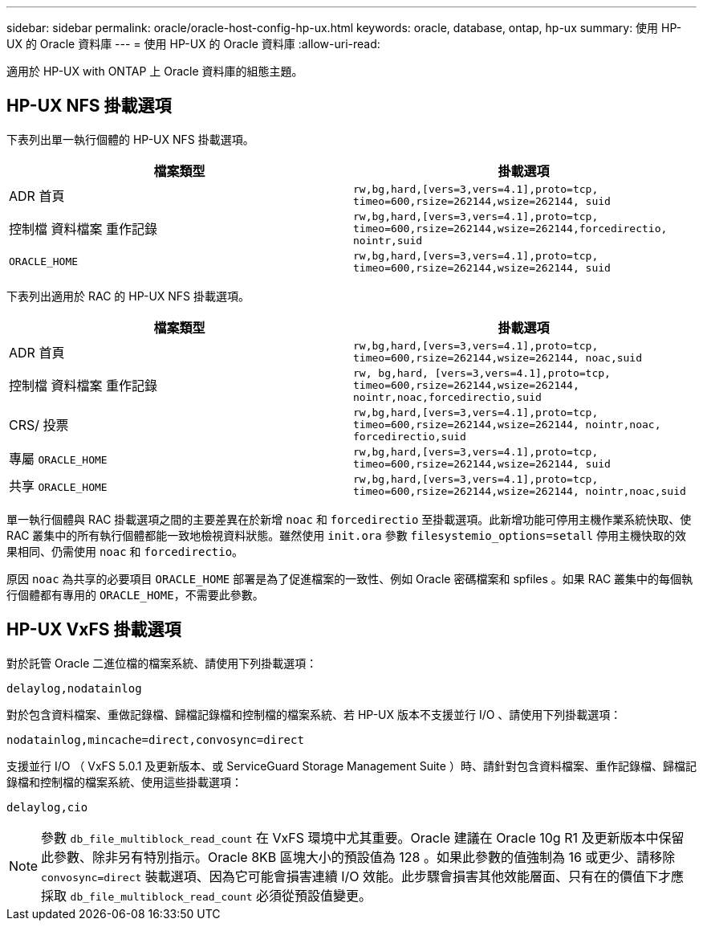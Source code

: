 ---
sidebar: sidebar 
permalink: oracle/oracle-host-config-hp-ux.html 
keywords: oracle, database, ontap, hp-ux 
summary: 使用 HP-UX 的 Oracle 資料庫 
---
= 使用 HP-UX 的 Oracle 資料庫
:allow-uri-read: 


[role="lead"]
適用於 HP-UX with ONTAP 上 Oracle 資料庫的組態主題。



== HP-UX NFS 掛載選項

下表列出單一執行個體的 HP-UX NFS 掛載選項。

|===
| 檔案類型 | 掛載選項 


| ADR 首頁 | `rw,bg,hard,[vers=3,vers=4.1],proto=tcp,
timeo=600,rsize=262144,wsize=262144,
suid` 


| 控制檔
資料檔案
重作記錄 | `rw,bg,hard,[vers=3,vers=4.1],proto=tcp,
timeo=600,rsize=262144,wsize=262144,forcedirectio, nointr,suid` 


| `ORACLE_HOME` | `rw,bg,hard,[vers=3,vers=4.1],proto=tcp,
timeo=600,rsize=262144,wsize=262144,
suid` 
|===
下表列出適用於 RAC 的 HP-UX NFS 掛載選項。

|===
| 檔案類型 | 掛載選項 


| ADR 首頁 | `rw,bg,hard,[vers=3,vers=4.1],proto=tcp,
timeo=600,rsize=262144,wsize=262144,
noac,suid` 


| 控制檔
資料檔案
重作記錄 | `rw, bg,hard, [vers=3,vers=4.1],proto=tcp,
timeo=600,rsize=262144,wsize=262144,
nointr,noac,forcedirectio,suid` 


| CRS/ 投票 | `rw,bg,hard,[vers=3,vers=4.1],proto=tcp,
timeo=600,rsize=262144,wsize=262144,
nointr,noac,
forcedirectio,suid` 


| 專屬 `ORACLE_HOME` | `rw,bg,hard,[vers=3,vers=4.1],proto=tcp,
timeo=600,rsize=262144,wsize=262144,
suid` 


| 共享 `ORACLE_HOME` | `rw,bg,hard,[vers=3,vers=4.1],proto=tcp,
timeo=600,rsize=262144,wsize=262144,
nointr,noac,suid` 
|===
單一執行個體與 RAC 掛載選項之間的主要差異在於新增 `noac` 和 `forcedirectio` 至掛載選項。此新增功能可停用主機作業系統快取、使 RAC 叢集中的所有執行個體都能一致地檢視資料狀態。雖然使用 `init.ora` 參數 `filesystemio_options=setall` 停用主機快取的效果相同、仍需使用 `noac` 和 `forcedirectio`。

原因 `noac` 為共享的必要項目 `ORACLE_HOME` 部署是為了促進檔案的一致性、例如 Oracle 密碼檔案和 spfiles 。如果 RAC 叢集中的每個執行個體都有專用的 `ORACLE_HOME`，不需要此參數。



== HP-UX VxFS 掛載選項

對於託管 Oracle 二進位檔的檔案系統、請使用下列掛載選項：

....
delaylog,nodatainlog
....
對於包含資料檔案、重做記錄檔、歸檔記錄檔和控制檔的檔案系統、若 HP-UX 版本不支援並行 I/O 、請使用下列掛載選項：

....
nodatainlog,mincache=direct,convosync=direct
....
支援並行 I/O （ VxFS 5.0.1 及更新版本、或 ServiceGuard Storage Management Suite ）時、請針對包含資料檔案、重作記錄檔、歸檔記錄檔和控制檔的檔案系統、使用這些掛載選項：

....
delaylog,cio
....

NOTE: 參數 `db_file_multiblock_read_count` 在 VxFS 環境中尤其重要。Oracle 建議在 Oracle 10g R1 及更新版本中保留此參數、除非另有特別指示。Oracle 8KB 區塊大小的預設值為 128 。如果此參數的值強制為 16 或更少、請移除 `convosync=direct` 裝載選項、因為它可能會損害連續 I/O 效能。此步驟會損害其他效能層面、只有在的價值下才應採取 `db_file_multiblock_read_count` 必須從預設值變更。

